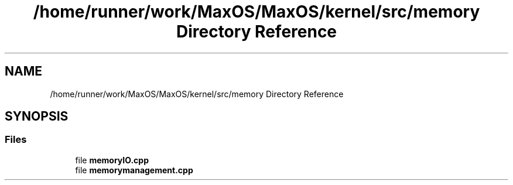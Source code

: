 .TH "/home/runner/work/MaxOS/MaxOS/kernel/src/memory Directory Reference" 3 "Mon Jan 15 2024" "Version 0.1" "Max OS" \" -*- nroff -*-
.ad l
.nh
.SH NAME
/home/runner/work/MaxOS/MaxOS/kernel/src/memory Directory Reference
.SH SYNOPSIS
.br
.PP
.SS "Files"

.in +1c
.ti -1c
.RI "file \fBmemoryIO\&.cpp\fP"
.br
.ti -1c
.RI "file \fBmemorymanagement\&.cpp\fP"
.br
.in -1c

